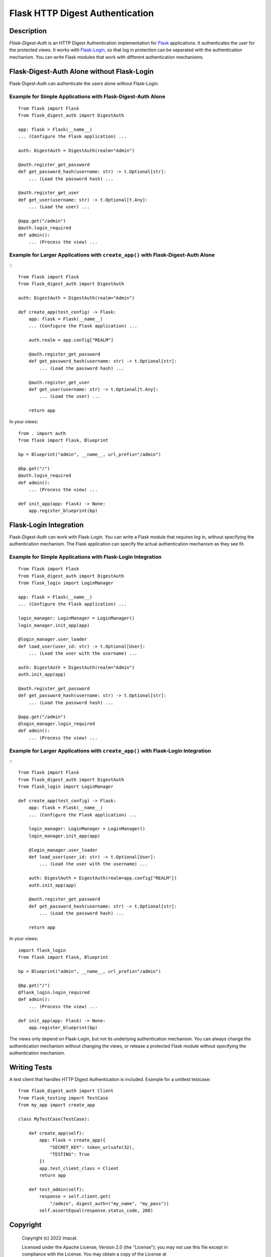 ================================
Flask HTTP Digest Authentication
================================


Description
===========

*Flask-Digest-Auth* is an HTTP Digest Authentication implementation
for Flask_ applications.  It authenticates the user for the protected
views.  It works with Flask-Login_, so that log in protection can be
separated with the authentication mechanism.  You can write Flask
modules that work with different authentication mechanisms.

.. _Flask: https://flask.palletsprojects.com
.. _Flask-Login: https://flask-login.readthedocs.io


Flask-Digest-Auth Alone without Flask-Login
===========================================

Flask-Digest-Auth can authenticate the users alone without Flask-Login.


Example for Simple Applications with Flask-Digest-Auth Alone
------------------------------------------------------------

::

    from flask import Flask
    from flask_digest_auth import DigestAuth

    app: flask = Flask(__name__)
    ... (Configure the Flask application) ...

    auth: DigestAuth = DigestAuth(realm="Admin")

    @auth.register_get_password
    def get_password_hash(username: str) -> t.Optional[str]:
        ... (Load the password hash) ...

    @auth.register_get_user
    def get_user(username: str) -> t.Optional[t.Any]:
        ... (Load the user) ...

    @app.get("/admin")
    @auth.login_required
    def admin():
        ... (Process the view) ...


Example for Larger Applications with ``create_app()`` with Flask-Digest-Auth Alone
----------------------------------------------------------------------------------

:::

    from flask import Flask
    from flask_digest_auth import DigestAuth

    auth: DigestAuth = DigestAuth(realm="Admin")

    def create_app(test_config) -> Flask:
        app: flask = Flask(__name__)
        ... (Configure the Flask application) ...

        auth.realm = app.config["REALM"]

        @auth.register_get_password
        def get_password_hash(username: str) -> t.Optional[str]:
            ... (Load the password hash) ...

        @auth.register_get_user
        def get_user(username: str) -> t.Optional[t.Any]:
            ... (Load the user) ...

        return app

In your views:

::

    from . import auth
    from flask import Flask, Blueprint

    bp = Blueprint("admin", __name__, url_prefix="/admin")

    @bp.get("/")
    @auth.login_required
    def admin():
        ... (Process the view) ...

    def init_app(app: Flask) -> None:
        app.register_blueprint(bp)


Flask-Login Integration
=======================

Flask-Digest-Auth can work with Flask-Login.  You can write a Flask
module that requires log in, without specifying the authentication
mechanism.  The Flask application can specify the actual
authentication mechanism as they see fit.


Example for Simple Applications with Flask-Login Integration
------------------------------------------------------------

::

    from flask import Flask
    from flask_digest_auth import DigestAuth
    from flask_login import LoginManager

    app: flask = Flask(__name__)
    ... (Configure the Flask application) ...

    login_manager: LoginManager = LoginManager()
    login_manager.init_app(app)

    @login_manager.user_loader
    def load_user(user_id: str) -> t.Optional[User]:
        ... (Load the user with the username) ...

    auth: DigestAuth = DigestAuth(realm="Admin")
    auth.init_app(app)

    @auth.register_get_password
    def get_password_hash(username: str) -> t.Optional[str]:
        ... (Load the password hash) ...

    @app.get("/admin")
    @login_manager.login_required
    def admin():
        ... (Process the view) ...


Example for Larger Applications with ``create_app()`` with Flask-Login Integration
----------------------------------------------------------------------------------

:::

    from flask import Flask
    from flask_digest_auth import DigestAuth
    from flask_login import LoginManager

    def create_app(test_config) -> Flask:
        app: flask = Flask(__name__)
        ... (Configure the Flask application) ...

        login_manager: LoginManager = LoginManager()
        login_manager.init_app(app)

        @login_manager.user_loader
        def load_user(user_id: str) -> t.Optional[User]:
            ... (Load the user with the username) ...

        auth: DigestAuth = DigestAuth(realm=app.config["REALM"])
        auth.init_app(app)

        @auth.register_get_password
        def get_password_hash(username: str) -> t.Optional[str]:
            ... (Load the password hash) ...

        return app

In your views:

::

    import flask_login
    from flask import Flask, Blueprint

    bp = Blueprint("admin", __name__, url_prefix="/admin")

    @bp.get("/")
    @flask_login.login_required
    def admin():
        ... (Process the view) ...

    def init_app(app: Flask) -> None:
        app.register_blueprint(bp)

The views only depend on Flask-Login, but not its underlying
authentication mechanism.  You can always change the
authentication mechanism without changing the views, or release a
protected Flask module without specifying the authentication
mechanism.


Writing Tests
=============

A test client that handles HTTP Digest Authentication is included.
Example for a unittest testcase:

::

    from flask_digest_auth import Client
    from flask_testing import TestCase
    from my_app import create_app

    class MyTestCase(TestCase):

        def create_app(self):
            app: Flask = create_app({
                "SECRET_KEY": token_urlsafe(32),
                "TESTING": True
            })
            app.test_client_class = Client
            return app

        def test_admin(self):
            response = self.client.get(
                "/admin", digest_auth=("my_name", "my_pass"))
            self.assertEqual(response.status_code, 200)


Copyright
=========

 Copyright (c) 2022 imacat.

 Licensed under the Apache License, Version 2.0 (the "License");
 you may not use this file except in compliance with the License.
 You may obtain a copy of the License at

     http://www.apache.org/licenses/LICENSE-2.0

 Unless required by applicable law or agreed to in writing, software
 distributed under the License is distributed on an "AS IS" BASIS,
 WITHOUT WARRANTIES OR CONDITIONS OF ANY KIND, either express or implied.
 See the License for the specific language governing permissions and
 limitations under the License.

Authors
=======

| imacat
| imacat@mail.imacat.idv.tw
| 2022/11/23

